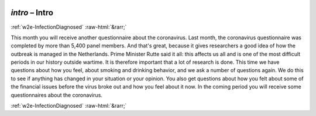 .. _w2e-intro:

 
 .. role:: raw-html(raw) 
        :format: html 

`intro` – Intro
===============


:ref:`w2e-InfectionDiagnosed` :raw-html:`&rarr;` 


This month you will receive another questionnaire about the coronavirus. Last month, the coronavirus questionnaire was completed by more than 5,400 panel members. And that's great, because it gives researchers a good idea of ​​how the outbreak is managed in the Netherlands. Prime Minister Rutte said it all: this affects us all and is one of the most difficult periods in our history outside wartime. It is therefore important that a lot of research is done. This time we have questions about how you feel, about smoking and drinking behavior, and we ask a number of questions again. We do this to see if anything has changed in your situation or your opinion. You also get questions about how you felt about some of the financial issues before the virus broke out and how you feel about it now. In the coming period you will receive some questionnaires about the coronavirus. 


.. image:: ../_screenshots/w2-intro.png


:ref:`w2e-InfectionDiagnosed` :raw-html:`&rarr;` 

